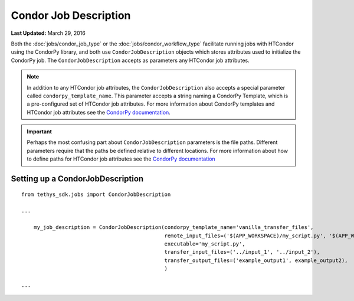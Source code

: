 **********************
Condor Job Description
**********************

**Last Updated:** March 29, 2016

Both the :doc:`jobs/condor_job_type` or the :doc:`jobs/condor_workflow_type` facilitate running jobs with HTCondor using the CondorPy library, and both use ``CondorJobDescription`` objects which stores attributes used to initialize the CondorPy job. The ``CondorJobDescription`` accepts as parameters any HTCondor job attributes.

.. note::
    In addition to any HTCondor job attributes, the ``CondorJobDescription`` also accepts a special parameter called ``condorpy_template_name``. This parameter accepts a string naming a CondorPy Template, which is a pre-configured set of HTCondor job attributes. For more information about CondorPy templates and HTCondor job attributes see the `CondorPy documentation <http://condorpy.readthedocs.org/en/latest/>`_.

.. important::
    Perhaps the most confusing part about ``CondorJobDescription`` parameters is the file paths. Different parameters require that the paths be defined relative to different locations. For more information about how to define paths for HTCondor job attributes see the `CondorPy documentation <http://condorpy.readthedocs.org/en/latest/>`_

Setting up a CondorJobDescription
=================================
::

  from tethys_sdk.jobs import CondorJobDescription

  ...

      my_job_description = CondorJobDescription(condorpy_template_name='vanilla_transfer_files',
                                                remote_input_files=('$(APP_WORKSPACE)/my_script.py', '$(APP_WORKSPACE)/input_1', '$(USER_WORKSPACE)/input_2'),
                                                executable='my_script.py',
                                                transfer_input_files=('../input_1', '../input_2'),
                                                transfer_output_files=('example_output1', example_output2),
                                                )

  ...
